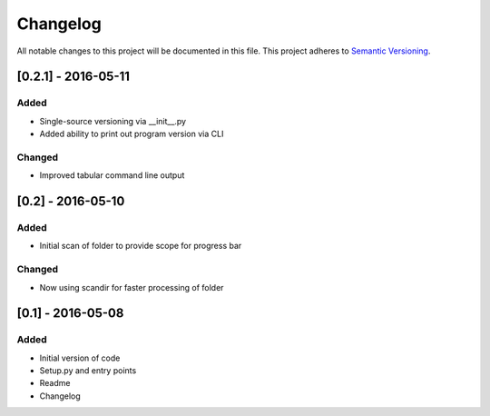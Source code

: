Changelog
=========

All notable changes to this project will be documented in this file.
This project adheres to `Semantic Versioning <http://semver.org/>`_.

[0.2.1] - 2016-05-11
--------------------

Added
~~~~~
* Single-source versioning via __init__.py
* Added ability to print out program version via CLI

Changed
~~~~~~~
* Improved tabular command line output


[0.2] - 2016-05-10
------------------

Added
~~~~~
* Initial scan of folder to provide scope for progress bar

Changed
~~~~~~~
* Now using scandir for faster processing of folder

[0.1] - 2016-05-08
------------------

Added
~~~~~
* Initial version of code
* Setup.py and entry points
* Readme
* Changelog
